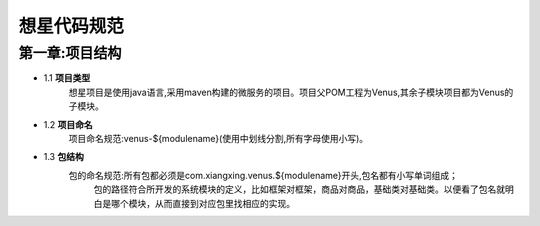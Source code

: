 想星代码规范
=============
第一章:项目结构
----------------
- 1.1 **项目类型**
    想星项目是使用java语言,采用maven构建的微服务的项目。项目父POM工程为Venus,其余子模块项目都为Venus的子模块。
- 1.2 **项目命名**
    项目命名规范:venus-${modulename}(使用中划线分割,所有字母使用小写)。
- 1.3 **包结构**
    包的命名规范:所有包都必须是com.xiangxing.venus.${modulename}开头,包名都有小写单词组成；
	包的路径符合所开发的系统模块的定义，比如框架对框架，商品对商品，基础类对基础类。以便看了包名就明白是哪个模块，从而直接到对应包里找相应的实现。